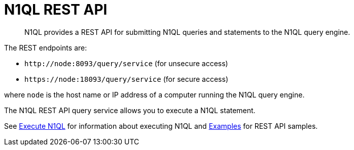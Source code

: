 [#concept_djt_2pj_kr]
= N1QL REST API

[abstract]
N1QL provides a REST API for submitting N1QL queries and statements to the N1QL query engine.

The REST endpoints are:

* `+http://node:8093/query/service+` (for unsecure access)
* `+https://node:18093/query/service+` (for secure access)

where [.var]`node` is the host name or IP address of a computer running the N1QL query engine.

The N1QL REST API query service allows you to execute a N1QL statement.

See xref:n1ql-rest-api/executen1ql.adoc[Execute N1QL] for information about executing N1QL and xref:n1ql-rest-api/examplesrest.adoc[Examples] for REST API samples.
